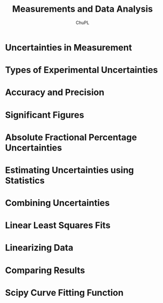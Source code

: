 #+AUTHOR:	ChuPL
#+EMAIL:	chupl@optics.expert
#+TITLE:	Measurements and Data Analysis

* Uncertainties in Measurement
* Types of Experimental Uncertainties
* Accuracy and Precision
* Significant Figures
* Absolute Fractional Percentage Uncertainties
* Estimating Uncertainties using Statistics
* Combining Uncertainties
* Linear Least Squares Fits
* Linearizing Data
* Comparing Results
* Scipy Curve Fitting Function
